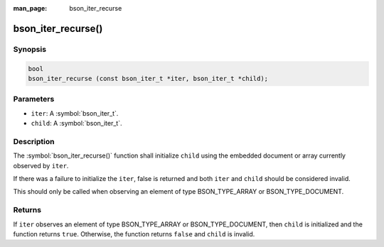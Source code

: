:man_page: bson_iter_recurse

bson_iter_recurse()
===================

Synopsis
--------

.. code-block:: c

  bool
  bson_iter_recurse (const bson_iter_t *iter, bson_iter_t *child);

Parameters
----------

* ``iter``: A :symbol:`bson_iter_t`.
* ``child``: A :symbol:`bson_iter_t`.

Description
-----------

The :symbol:`bson_iter_recurse()` function shall initialize ``child`` using the embedded document or array currently observed by ``iter``.

If there was a failure to initialize the ``iter``, false is returned and both ``iter`` and ``child`` should be considered invalid.

This should only be called when observing an element of type BSON_TYPE_ARRAY or BSON_TYPE_DOCUMENT.

Returns
-------

If ``iter`` observes an element of type BSON_TYPE_ARRAY or BSON_TYPE_DOCUMENT, then ``child`` is initialized and the function returns ``true``. Otherwise, the function returns ``false`` and ``child`` is invalid.
